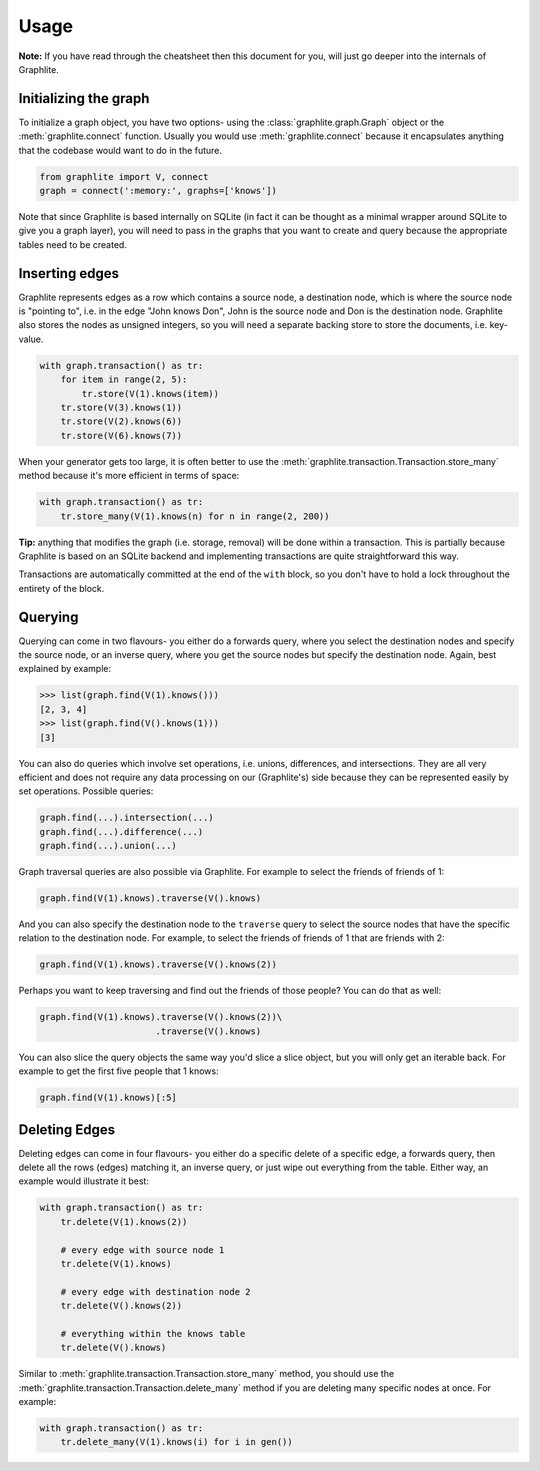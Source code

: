 Usage
=====

**Note:** If you have read through the cheatsheet then this document
for you, will just go deeper into the internals of Graphlite.


----------------------
Initializing the graph
----------------------

To initialize a graph object, you have two options- using the
:class:`graphlite.graph.Graph` object or the :meth:`graphlite.connect`
function. Usually you would use :meth:`graphlite.connect` because
it encapsulates anything that the codebase would want to do in
the future.

.. code-block:: python

    from graphlite import V, connect
    graph = connect(':memory:', graphs=['knows'])

Note that since Graphlite is based internally on SQLite (in fact
it can be thought as a minimal wrapper around SQLite to give you
a graph layer), you will need to pass in the graphs that you want
to create and query because the appropriate tables need to be
created.


---------------
Inserting edges
---------------

Graphlite represents edges as a row which contains a source node,
a destination node, which is where the source node is "pointing
to", i.e. in the edge "John knows Don", John is the source node
and Don is the destination node. Graphlite also stores the nodes
as unsigned integers, so you will need a separate backing store
to store the documents, i.e. key-value.

.. code-block:: python

    with graph.transaction() as tr:
        for item in range(2, 5):
            tr.store(V(1).knows(item))
        tr.store(V(3).knows(1))
        tr.store(V(2).knows(6))
        tr.store(V(6).knows(7))

When your generator gets too large, it is often better to use the
:meth:`graphlite.transaction.Transaction.store_many` method because
it's more efficient in terms of space:

.. code-block:: python

    with graph.transaction() as tr:
        tr.store_many(V(1).knows(n) for n in range(2, 200))

**Tip:** anything that modifies the graph (i.e. storage, removal)
will be done within a transaction. This is partially because
Graphlite is based on an SQLite backend and implementing transactions
are quite straightforward this way.

Transactions are automatically committed at the end of the ``with``
block, so you don't have to hold a lock throughout the entirety of
the block.


--------
Querying
--------

Querying can come in two flavours- you either do a forwards query,
where you select the destination nodes and specify the source node,
or an inverse query, where you get the source nodes but specify the
destination node. Again, best explained by example:

.. code-block:: python

    >>> list(graph.find(V(1).knows()))
    [2, 3, 4]
    >>> list(graph.find(V().knows(1)))
    [3]

You can also do queries which involve set operations, i.e. unions,
differences, and intersections. They are all very efficient and
does not require any data processing on our (Graphlite's) side
because they can be represented easily by set operations. Possible
queries:

.. code-block:: python

    graph.find(...).intersection(...)
    graph.find(...).difference(...)
    graph.find(...).union(...)

Graph traversal queries are also possible via Graphlite. For example
to select the friends of friends of 1:

.. code-block:: python

    graph.find(V(1).knows).traverse(V().knows)

And you can also specify the destination node to the ``traverse``
query to select the source nodes that have the specific relation
to the destination node. For example, to select the friends of friends
of 1 that are friends with 2:

.. code-block:: python

    graph.find(V(1).knows).traverse(V().knows(2))

Perhaps you want to keep traversing and find out the friends of those
people? You can do that as well:

.. code-block:: python

    graph.find(V(1).knows).traverse(V().knows(2))\
                          .traverse(V().knows)

You can also slice the query objects the same way you'd slice a slice
object, but you will only get an iterable back. For example to get the
first five people that 1 knows:

.. code-block:: python

    graph.find(V(1).knows)[:5]

--------------
Deleting Edges
--------------

Deleting edges can come in four flavours- you either do a specific
delete of a specific edge, a forwards query, then delete all the
rows (edges) matching it, an inverse query, or just wipe out everything
from the table. Either way, an example would illustrate it best:

.. code-block:: python

    with graph.transaction() as tr:
        tr.delete(V(1).knows(2))

        # every edge with source node 1
        tr.delete(V(1).knows)

        # every edge with destination node 2
        tr.delete(V().knows(2))

        # everything within the knows table
        tr.delete(V().knows)

Similar to :meth:`graphlite.transaction.Transaction.store_many`
method, you should use the :meth:`graphlite.transaction.Transaction.delete_many`
method if you are deleting many specific nodes at once. For
example:

.. code-block:: python

    with graph.transaction() as tr:
        tr.delete_many(V(1).knows(i) for i in gen())
